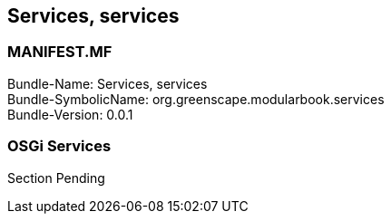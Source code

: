 == Services, services

<<<

[discrete]
=== MANIFEST.MF
Bundle-Name: Services, services +
Bundle-SymbolicName: org.greenscape.modularbook.services +
Bundle-Version: 0.0.1 +

<<<

=== OSGi Services 
Section Pending



